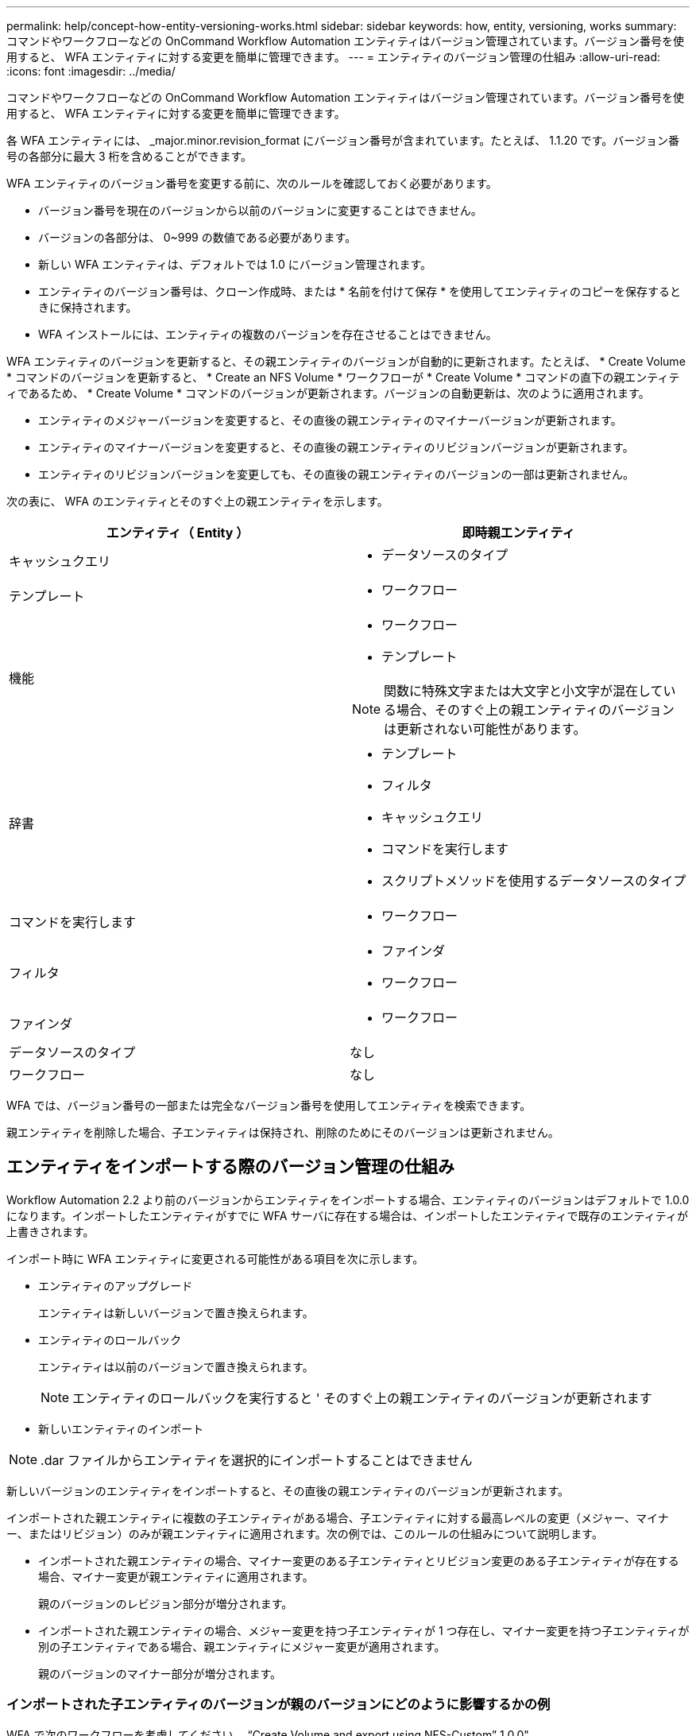 ---
permalink: help/concept-how-entity-versioning-works.html 
sidebar: sidebar 
keywords: how, entity, versioning, works 
summary: コマンドやワークフローなどの OnCommand Workflow Automation エンティティはバージョン管理されています。バージョン番号を使用すると、 WFA エンティティに対する変更を簡単に管理できます。 
---
= エンティティのバージョン管理の仕組み
:allow-uri-read: 
:icons: font
:imagesdir: ../media/


[role="lead"]
コマンドやワークフローなどの OnCommand Workflow Automation エンティティはバージョン管理されています。バージョン番号を使用すると、 WFA エンティティに対する変更を簡単に管理できます。

各 WFA エンティティには、 _major.minor.revision_format にバージョン番号が含まれています。たとえば、 1.1.20 です。バージョン番号の各部分に最大 3 桁を含めることができます。

WFA エンティティのバージョン番号を変更する前に、次のルールを確認しておく必要があります。

* バージョン番号を現在のバージョンから以前のバージョンに変更することはできません。
* バージョンの各部分は、 0~999 の数値である必要があります。
* 新しい WFA エンティティは、デフォルトでは 1.0 にバージョン管理されます。
* エンティティのバージョン番号は、クローン作成時、または * 名前を付けて保存 * を使用してエンティティのコピーを保存するときに保持されます。
* WFA インストールには、エンティティの複数のバージョンを存在させることはできません。


WFA エンティティのバージョンを更新すると、その親エンティティのバージョンが自動的に更新されます。たとえば、 * Create Volume * コマンドのバージョンを更新すると、 * Create an NFS Volume * ワークフローが * Create Volume * コマンドの直下の親エンティティであるため、 * Create Volume * コマンドのバージョンが更新されます。バージョンの自動更新は、次のように適用されます。

* エンティティのメジャーバージョンを変更すると、その直後の親エンティティのマイナーバージョンが更新されます。
* エンティティのマイナーバージョンを変更すると、その直後の親エンティティのリビジョンバージョンが更新されます。
* エンティティのリビジョンバージョンを変更しても、その直後の親エンティティのバージョンの一部は更新されません。


次の表に、 WFA のエンティティとそのすぐ上の親エンティティを示します。

[cols="2*"]
|===
| エンティティ（ Entity ） | 即時親エンティティ 


 a| 
キャッシュクエリ
 a| 
* データソースのタイプ




 a| 
テンプレート
 a| 
* ワークフロー




 a| 
機能
 a| 
* ワークフロー
* テンプレート



NOTE: 関数に特殊文字または大文字と小文字が混在している場合、そのすぐ上の親エンティティのバージョンは更新されない可能性があります。



 a| 
辞書
 a| 
* テンプレート
* フィルタ
* キャッシュクエリ
* コマンドを実行します
* スクリプトメソッドを使用するデータソースのタイプ




 a| 
コマンドを実行します
 a| 
* ワークフロー




 a| 
フィルタ
 a| 
* ファインダ
* ワークフロー




 a| 
ファインダ
 a| 
* ワークフロー




 a| 
データソースのタイプ
 a| 
なし



 a| 
ワークフロー
 a| 
なし

|===
WFA では、バージョン番号の一部または完全なバージョン番号を使用してエンティティを検索できます。

親エンティティを削除した場合、子エンティティは保持され、削除のためにそのバージョンは更新されません。



== エンティティをインポートする際のバージョン管理の仕組み

Workflow Automation 2.2 より前のバージョンからエンティティをインポートする場合、エンティティのバージョンはデフォルトで 1.0.0 になります。インポートしたエンティティがすでに WFA サーバに存在する場合は、インポートしたエンティティで既存のエンティティが上書きされます。

インポート時に WFA エンティティに変更される可能性がある項目を次に示します。

* エンティティのアップグレード
+
エンティティは新しいバージョンで置き換えられます。

* エンティティのロールバック
+
エンティティは以前のバージョンで置き換えられます。

+

NOTE: エンティティのロールバックを実行すると ' そのすぐ上の親エンティティのバージョンが更新されます

* 新しいエンティティのインポート



NOTE: .dar ファイルからエンティティを選択的にインポートすることはできません

新しいバージョンのエンティティをインポートすると、その直後の親エンティティのバージョンが更新されます。

インポートされた親エンティティに複数の子エンティティがある場合、子エンティティに対する最高レベルの変更（メジャー、マイナー、またはリビジョン）のみが親エンティティに適用されます。次の例では、このルールの仕組みについて説明します。

* インポートされた親エンティティの場合、マイナー変更のある子エンティティとリビジョン変更のある子エンティティが存在する場合、マイナー変更が親エンティティに適用されます。
+
親のバージョンのレビジョン部分が増分されます。

* インポートされた親エンティティの場合、メジャー変更を持つ子エンティティが 1 つ存在し、マイナー変更を持つ子エンティティが別の子エンティティである場合、親エンティティにメジャー変更が適用されます。
+
親のバージョンのマイナー部分が増分されます。





=== インポートされた子エンティティのバージョンが親のバージョンにどのように影響するかの例

WFA で次のワークフローを考慮してください。 "`Create Volume and export using NFS-Custom`" 1.0.0"

ワークフローに含まれる既存のコマンドは次のとおりです。

* 「エクスポートポリシーの作成 - カスタム」 1.0.0
* 「ボリュームの作成 - カスタム」 1.0.0


インポートする .dar ファイルに含まれるコマンドは次のとおりです。

* 「エクスポートポリシーの作成 - カスタム」 1.1.0
* 「ボリュームの作成 - カスタム」 2.0.0


この .dar ファイルをインポートすると 'NFS-Custom' ワークフローを使用したボリュームの作成とエクスポートのマイナーバージョンが 1.1.0 に増加します
